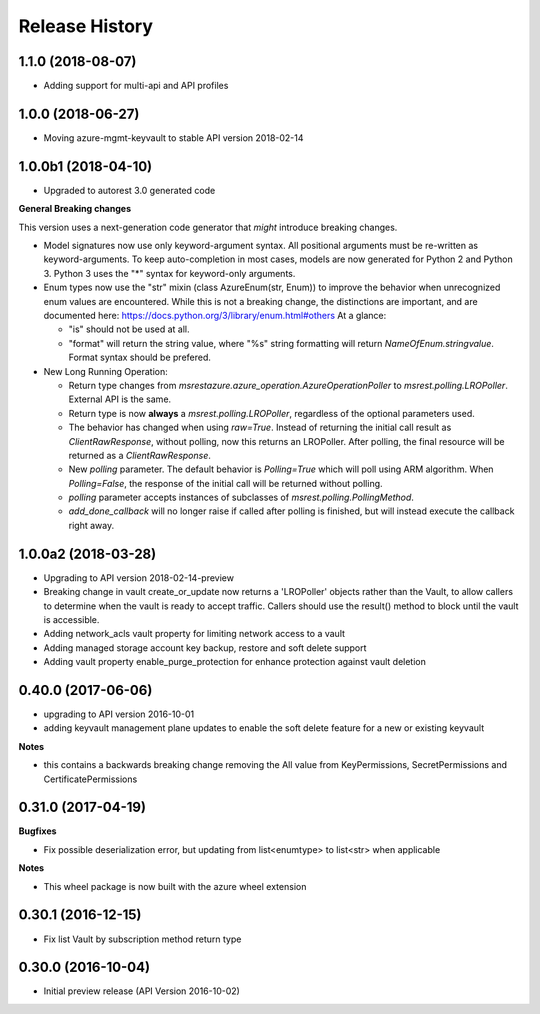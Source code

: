 .. :changelog:

Release History
===============
1.1.0   (2018-08-07)
++++++++++++++++++++

* Adding support for multi-api and API profiles

1.0.0   (2018-06-27)
++++++++++++++++++++

* Moving azure-mgmt-keyvault to stable API version 2018-02-14

1.0.0b1 (2018-04-10)
++++++++++++++++++++

* Upgraded to autorest 3.0 generated code

**General Breaking changes**

This version uses a next-generation code generator that *might* introduce breaking changes.

- Model signatures now use only keyword-argument syntax. All positional arguments must be re-written as keyword-arguments.
  To keep auto-completion in most cases, models are now generated for Python 2 and Python 3. Python 3 uses the "*" syntax for keyword-only arguments.
- Enum types now use the "str" mixin (class AzureEnum(str, Enum)) to improve the behavior when unrecognized enum values are encountered.
  While this is not a breaking change, the distinctions are important, and are documented here:
  https://docs.python.org/3/library/enum.html#others
  At a glance:

  - "is" should not be used at all.
  - "format" will return the string value, where "%s" string formatting will return `NameOfEnum.stringvalue`. Format syntax should be prefered.

- New Long Running Operation:

  - Return type changes from `msrestazure.azure_operation.AzureOperationPoller` to `msrest.polling.LROPoller`. External API is the same.
  - Return type is now **always** a `msrest.polling.LROPoller`, regardless of the optional parameters used.
  - The behavior has changed when using `raw=True`. Instead of returning the initial call result as `ClientRawResponse`,
    without polling, now this returns an LROPoller. After polling, the final resource will be returned as a `ClientRawResponse`.
  - New `polling` parameter. The default behavior is `Polling=True` which will poll using ARM algorithm. When `Polling=False`,
    the response of the initial call will be returned without polling.
  - `polling` parameter accepts instances of subclasses of `msrest.polling.PollingMethod`.
  - `add_done_callback` will no longer raise if called after polling is finished, but will instead execute the callback right away.


1.0.0a2 (2018-03-28)
++++++++++++++++++++

* Upgrading to API version 2018-02-14-preview
* Breaking change in vault create_or_update now returns a 'LROPoller' objects rather than the Vault, to
  allow callers to determine when the vault is ready to accept traffic. Callers should use the result() method
  to block until the vault is accessible.
* Adding network_acls vault property for limiting network access to a vault
* Adding managed storage account key backup, restore and soft delete support
* Adding vault property enable_purge_protection for enhance protection against vault deletion

0.40.0 (2017-06-06)
+++++++++++++++++++

- upgrading to API version 2016-10-01
- adding keyvault management plane updates to enable the soft delete feature for a new or existing keyvault

**Notes**

- this contains a backwards breaking change removing the All value from KeyPermissions, SecretPermissions and CertificatePermissions

0.31.0 (2017-04-19)
+++++++++++++++++++

**Bugfixes**

- Fix possible deserialization error, but updating from list<enumtype> to list<str> when applicable

**Notes**

- This wheel package is now built with the azure wheel extension

0.30.1 (2016-12-15)
+++++++++++++++++++

* Fix list Vault by subscription method return type

0.30.0 (2016-10-04)
+++++++++++++++++++

* Initial preview release (API Version 2016-10-02)
